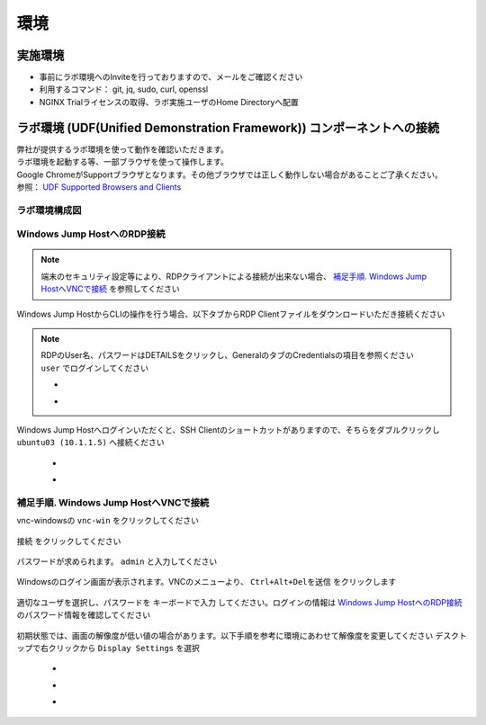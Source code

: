 環境
####

実施環境
====

-  事前にラボ環境へのInviteを行っておりますので、メールをご確認ください
-  利用するコマンド： git, jq, sudo, curl, openssl
-  NGINX Trialライセンスの取得、ラボ実施ユーザのHome Directoryへ配置

ラボ環境 (UDF(Unified Demonstration Framework)) コンポーネントへの接続
====

| 弊社が提供するラボ環境を使って動作を確認いただきます。
| ラボ環境を起動する等、一部ブラウザを使って操作します。
| Google ChromeがSupportブラウザとなります。その他ブラウザでは正しく動作しない場合があることご了承ください。
| 参照： `UDF Supported Browsers and Clients <https://help.udf.f5.com/en/articles/3470266-supported-browsers-and-clients>`__


ラボ環境構成図
----

   .. image:: ./media/udflab_basic_Lab_jp.png
      :width: 400


Windows Jump HostへのRDP接続
----

.. NOTE::
   端末のセキュリティ設定等により、RDPクライアントによる接続が出来ない場合、 `補足手順. Windows Jump HostへVNCで接続 <#windows-jump-hostvnc>`__ を参照してください


Windows Jump HostからCLIの操作を行う場合、以下タブからRDP Clientファイルをダウンロードいただき接続ください

   .. image:: ./media/udf_jumpbox.png
      :width: 200

.. NOTE::
   | RDPのUser名、パスワードはDETAILSをクリックし、GeneralのタブのCredentialsの項目を参照ください
   | ``user`` でログインしてください 

   - .. image:: ./media/udf_jumpbox_loginuser.png
       :width: 200
    
   - .. image:: ./media/udf_jumpbox_loginuser2.png
       :width: 200
   
Windows Jump Hostへログインいただくと、SSH
Clientのショートカットがありますので、そちらをダブルクリックし
``ubuntu03 (10.1.1.5)`` へ接続ください

   - .. image:: ./media/putty_icon.jpg
      :width: 50

   - .. image:: ./media/putty_menu.jpg
      :width: 200

補足手順. Windows Jump HostへVNCで接続
----

vnc-windowsの ``vnc-win`` をクリックしてください

   .. image:: ./media/udf_vnc_jumpbox.png
      :width: 200

``接続`` をクリックしてください

   .. image:: ./media/udf_vnc_jumpbox2.png
      :width: 200

パスワードが求められます。 ``admin`` と入力してください

   .. image:: ./media/udf_vnc_jumpbox3.png
      :width: 200

Windowsのログイン画面が表示されます。VNCのメニューより、 ``Ctrl+Alt+Delを送信`` をクリックします

   .. image:: ./media/udf_vnc_jumpbox4.png
      :width: 200

適切なユーザを選択し、パスワードを ``キーボードで入力`` してください。ログインの情報は `Windows Jump HostへのRDP接続 <#windows-jump-hostrdp>`__ のパスワード情報を確認してください

   .. image:: ./media/udf_vnc_jumpbox5.png
      :width: 200

初期状態では、画面の解像度が低い値の場合があります。以下手順を参考に環境にあわせて解像度を変更してください
デスクトップで右クリックから ``Display Settings`` を選択

   - .. image:: ./media/udf_vnc_display.png
      :width: 200

   - .. image:: ./media/udf_vnc_display2.png
      :width: 200

   - .. image:: ./media/udf_vnc_display3.png
      :width: 200
